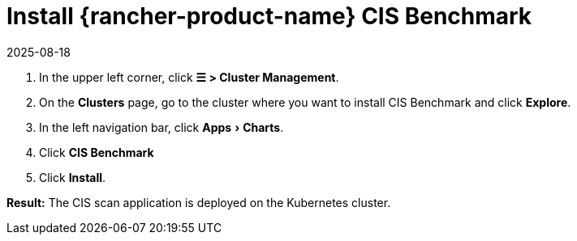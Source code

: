 = Install {rancher-product-name} CIS Benchmark
:page-languages: [en, zh]
:revdate: 2025-08-18
:page-revdate: {revdate}
:experimental:

. In the upper left corner, click *☰ > Cluster Management*.
. On the *Clusters* page, go to the cluster where you want to install CIS Benchmark and click *Explore*.
. In the left navigation bar, click menu:Apps[Charts].
. Click *CIS Benchmark*
. Click *Install*.

*Result:* The CIS scan application is deployed on the Kubernetes cluster.

